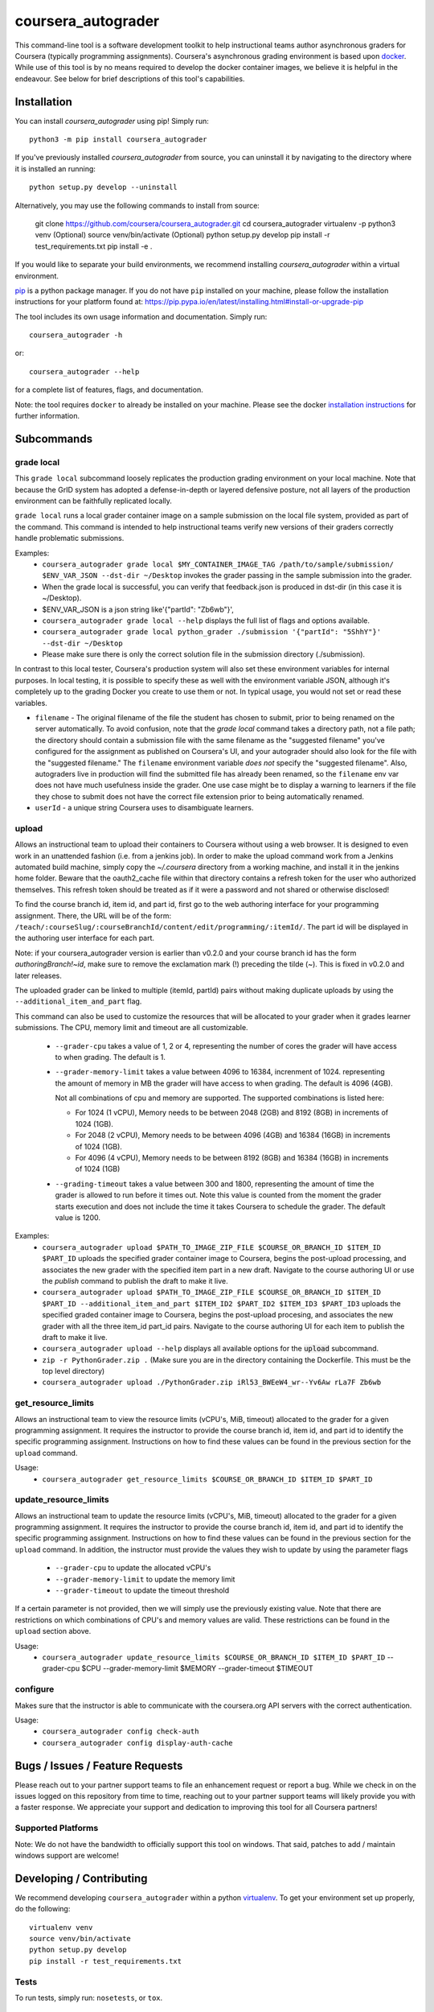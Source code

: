 coursera_autograder
===================

This command-line tool is a software development toolkit to help instructional
teams author asynchronous graders for Coursera (typically programming
assignments). Coursera's asynchronous grading environment is based upon
`docker <https://www.docker.com/>`_. While use of this tool is by no means
required to develop the docker container images, we believe it is helpful in the
endeavour. See below for brief descriptions of this tool's capabilities.

Installation
------------

You can install `coursera_autograder` using pip! Simply run::

  python3 -m pip install coursera_autograder
  
If you've previously installed `coursera_autograder` from source, you can uninstall it by
navigating to the directory where it is installed an running::

  python setup.py develop --uninstall

Alternatively, you may use the following commands to install from source:

  git clone https://github.com/coursera/coursera_autograder.git
  cd coursera_autograder
  virtualenv -p python3 venv (Optional)
  source venv/bin/activate (Optional)
  python setup.py develop
  pip install -r test_requirements.txt
  pip install -e .

If you would like to separate your build environments, we recommend installing `coursera_autograder` within a virtual environment.

`pip <https://pip.pypa.io/en/latest/index.html>`_ is a python package manager.
If you do not have ``pip`` installed on your machine, please follow the
installation instructions for your platform found at:
https://pip.pypa.io/en/latest/installing.html#install-or-upgrade-pip

The tool includes its own usage information and documentation. Simply run::

    coursera_autograder -h

or::

    coursera_autograder --help

for a complete list of features, flags, and documentation.

Note: the tool requires ``docker`` to already be installed on your machine.
Please see the docker
`installation instructions <http://docs.docker.com/index.html>`_ for further
information.

Subcommands
-----------

grade local
^^^^^^^^^^^

This ``grade local`` subcommand loosely replicates the production grading environment on
your local machine. Note that because the GrID system has
adopted a defense-in-depth or layered defensive posture, not all layers of the
production environment can be faithfully replicated locally.

``grade local`` runs a local grader
container image on a sample submission on the local file system, provided as part of the command. This command is intended
to help instructional teams verify new versions of their graders correctly
handle problematic submissions.

Examples:
 - ``coursera_autograder grade local $MY_CONTAINER_IMAGE_TAG
   /path/to/sample/submission/ $ENV_VAR_JSON --dst-dir ~/Desktop``
   invokes the grader passing in the sample submission into the grader.
 - When the grade local is successful, you can verify that feedback.json is produced in dst-dir (in this case it is ~/Desktop).
 - $ENV_VAR_JSON is a json string like'{"partId": "Zb6wb"}',
 - ``coursera_autograder grade local --help`` displays the full list of
   flags and options available.
 - ``coursera_autograder grade local python_grader ./submission '{"partId": "5ShhY"}' --dst-dir ~/Desktop``
 - Please make sure there is only the correct solution file in the submission directory (./submission).
 
In contrast to this local tester, Coursera's production system will also set these environment variables for internal purposes. In local testing, it is possible to specify these as well with the environment variable JSON, although it's completely up to the grading Docker you create to use them or not. In typical usage, you would not set or read these variables.

- ``filename`` - The original filename of the file the student has chosen to submit, prior to being renamed on the server automatically. To avoid confusion, note that the `grade local` command takes a directory path, not a file path; the directory should contain a submission file with the same filename as the "suggested filename" you've configured for the assignment as published on Coursera's UI, and your autograder should also look for the file with the "suggested filename." The ``filename`` environment variable *does not* specify the "suggested filename". Also, autograders live in production will find the submitted file has already been renamed, so the ``filename`` env var does not have much usefulness inside the grader. One use case might be to display a warning to learners if the file they chose to submit does not have the correct file extension prior to being automatically renamed.
- ``userId`` - a unique string Coursera uses to disambiguate learners.

upload
^^^^^^

Allows an instructional team to upload their containers to Coursera without
using a web browser. It is designed to even work in an unattended fashion (i.e.
from a jenkins job). In order to make the upload command work from a Jenkins
automated build machine, simply copy the `~/.coursera` directory from a working
machine, and install it in the jenkins home folder. Beware that the oauth2_cache
file within that directory contains a refresh token for the user who authorized
themselves. This refresh token should be treated as if it were a password and
not shared or otherwise disclosed!

To find the course branch id, item id, and part id, first go to the web authoring
interface for your programming assignment. There, the URL will be of the form:
``/teach/:courseSlug/:courseBranchId/content/edit/programming/:itemId/``. The part id will be
displayed in the authoring user interface for each part. 

Note: if your coursera_autograder version is earlier than v0.2.0 and your course branch id has 
the form `authoringBranch!~id`, make sure to remove the exclamation mark (!) preceding the tilde (~). 
This is fixed in v0.2.0 and later releases.

The uploaded grader can be linked to multiple (itemId, partId) pairs without making duplicate uploads by using the ``--additional_item_and_part`` flag.

This command can also be used to customize the resources that will be allocated
to your grader when it grades learner submissions. The CPU, memory limit and
timeout are all customizable.

 - ``--grader-cpu`` takes a value of 1, 2 or 4, representing the number of cores
   the grader will have access to when grading. The default is 1.
 - ``--grader-memory-limit`` takes a value between 4096 to 16384, increnment of 1024. representing the
   amount of memory in MB the grader will have access to when grading. The
   default is 4096 (4GB).
   
   Not all combinations of cpu and memory are supported. The supported combinations is listed here:
   
   - For 1024 (1 vCPU), Memory needs to be between 2048 (2GB) and 8192 (8GB) in increments of 1024 (1GB).
   
   - For 2048 (2 vCPU), Memory needs to be between 4096 (4GB) and 16384 (16GB) in increments of 1024 (1GB).
   
   - For 4096 (4 vCPU), Memory needs to be between 8192 (8GB) and 16384 (16GB) in increments of 1024 (1GB)


 - ``--grading-timeout`` takes a value between 300 and 1800, representing the
   amount of time the grader is allowed to run before it times out. Note this
   value is counted from the moment the grader starts execution and does not
   include the time it takes Coursera to schedule the grader. The default value
   is 1200.

Examples:
 - ``coursera_autograder upload $PATH_TO_IMAGE_ZIP_FILE $COURSE_OR_BRANCH_ID $ITEM_ID
   $PART_ID`` uploads the specified grader container image to Coursera, begins
   the post-upload processing, and associates the new grader with the
   specified item part in a new draft. Navigate to the course authoring UI
   or use the `publish` command to publish the draft to make it live.
 - ``coursera_autograder upload $PATH_TO_IMAGE_ZIP_FILE $COURSE_OR_BRANCH_ID $ITEM_ID $PART_ID
   --additional_item_and_part $ITEM_ID2 $PART_ID2 $ITEM_ID3 $PART_ID3`` uploads
   the specified graded container image to Coursera, begins the post-upload procesing,
   and associates the new grader with all the three item_id part_id pairs.
   Navigate to the course authoring UI for each item to publish the draft to make it live.
 - ``coursera_autograder upload --help`` displays all available options
   for the :code:`upload` subcommand.
 - ``zip -r PythonGrader.zip .`` (Make sure you are in the directory containing the Dockerfile. This must be the top level directory)
 - ``coursera_autograder upload ./PythonGrader.zip iRl53_BWEeW4_wr--Yv6Aw rLa7F Zb6wb``

get_resource_limits
^^^^^^^^^^^^^^^^^^^

Allows an instructional team to view the resource limits (vCPU's, MiB, timeout) allocated to the grader for a given programming assignment.
It requires the instructor to provide the course branch id, item id, and part id to identify the specific programming assignment. Instructions on 
how to find these values can be found in the previous section for the ``upload`` command.

Usage:
 - ``coursera_autograder get_resource_limits $COURSE_OR_BRANCH_ID $ITEM_ID $PART_ID``

update_resource_limits
^^^^^^^^^^^^^^^^^^^^^^

Allows an instructional team to update the resource limits (vCPU's, MiB, timeout) allocated to the grader for a given programming assignment.
It requires the instructor to provide the course branch id, item id, and part id to identify the specific programming assignment. Instructions on 
how to find these values can be found in the previous section for the ``upload`` command. In addition, the instructor must provide the values
they wish to update by using the parameter flags

 - ``--grader-cpu`` to update the allocated vCPU's
 - ``--grader-memory-limit`` to update the memory limit
 - ``--grader-timeout`` to update the timeout threshold

If a certain parameter is not provided, then we will simply use the previously existing value. Note that there are restrictions on which
combinations of CPU's and memory values are valid. These restrictions can be found in the ``upload`` section above.

Usage:
 - ``coursera_autograder update_resource_limits $COURSE_OR_BRANCH_ID $ITEM_ID $PART_ID`` --grader-cpu $CPU --grader-memory-limit $MEMORY --grader-timeout $TIMEOUT

configure
^^^^^^^^^

Makes sure that the instructor is able to communicate with the coursera.org API servers with the correct authentication.

Usage:
 - ``coursera_autograder config check-auth``
 - ``coursera_autograder config display-auth-cache``


Bugs / Issues / Feature Requests
--------------------------------

Please reach out to your partner support teams to file an enhancement request or report a bug. While we check in on the issues logged on this repository from time to time, reaching out to your partner support teams will likely provide you with a faster response. We appreciate your support and dedication to improving this tool for all Coursera partners!

Supported Platforms
^^^^^^^^^^^^^^^^^^^

Note: We do not have the bandwidth to officially support this tool on windows.
That said, patches to add / maintain windows support are welcome!

Developing / Contributing
-------------------------

We recommend developing ``coursera_autograder`` within a python
`virtualenv <https://pypi.python.org/pypi/virtualenv>`_.
To get your environment set up properly, do the following::

    virtualenv venv
    source venv/bin/activate
    python setup.py develop
    pip install -r test_requirements.txt

Tests
^^^^^

To run tests, simply run: ``nosetests``, or ``tox``.

Code Style
^^^^^^^^^^

Code should conform to pep8 style requirements. To check, simply run::

    pep8 coursera_autograder tests
